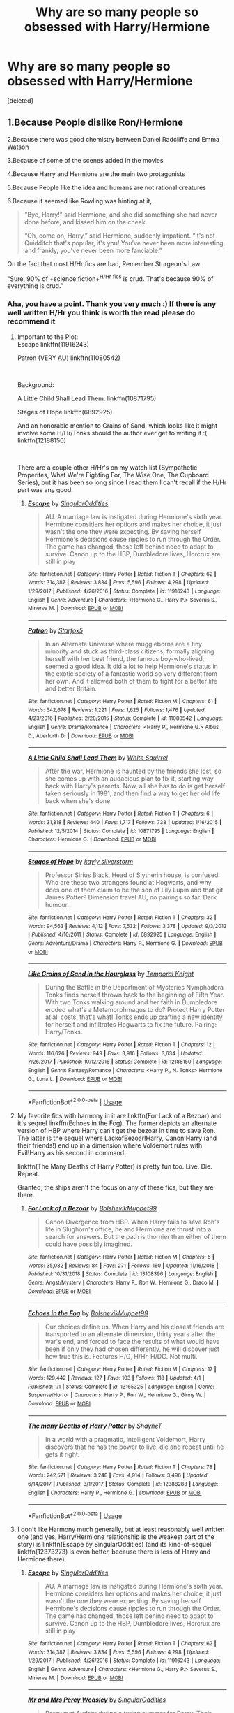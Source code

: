 #+TITLE: Why are so many people so obsessed with Harry/Hermione

* Why are so many people so obsessed with Harry/Hermione
:PROPERTIES:
:Score: 18
:DateUnix: 1561830513.0
:DateShort: 2019-Jun-29
:FlairText: Discussion
:END:
[deleted]


** 1.Because People dislike Ron/Hermione

2.Because there was good chemistry between Daniel Radcliffe and Emma Watson

3.Because of some of the scenes added in the movies

4.Because Harry and Hermione are the main two protagonists

5.Because People like the idea and humans are not rational creatures

6.Because it seemed like Rowling was hinting at it,

#+begin_quote
  "Bye, Harry!" said Hermione, and she did something she had never done before, and kissed him on the cheek.

  “Oh, come on, Harry,” said Hermione, suddenly impatient. “It's not Quidditch that's popular, it's you! You've never been more interesting, and frankly, you've never been more fanciable.”
#+end_quote

On the fact that most H/Hr fics are bad, Remember Sturgeon's Law.

“Sure, 90% of +science fiction+^{H/Hr} ^{fics} is crud. That's because 90% of everything is crud.”
:PROPERTIES:
:Author: bonsly24
:Score: 56
:DateUnix: 1561834881.0
:DateShort: 2019-Jun-29
:END:

*** Aha, you have a point. Thank you very much :) If there is any well written H/Hr you think is worth the read please do recommend it
:PROPERTIES:
:Author: RavenclawHufflepuff
:Score: 7
:DateUnix: 1561835045.0
:DateShort: 2019-Jun-29
:END:

**** Important to the Plot:\\
Escape linkffn(11916243)

Patron (VERY AU) linkffn(11080542)

​

Background:

A Little Child Shall Lead Them: linkffn(10871795)

Stages of Hope linkffn(6892925)

And an honorable mention to Grains of Sand, which looks like it might involve some H/Hr/Tonks should the author ever get to writing it :( linkffn(12188150)

​

There are a couple other H/Hr's on my watch list (Sympathetic Properites, What We're Fighting For, The Wise One, The Cupboard Series), but it has been so long since I read them I can't recall if the H/Hr part was any good.
:PROPERTIES:
:Author: StarDolph
:Score: 1
:DateUnix: 1561927683.0
:DateShort: 2019-Jul-01
:END:

***** [[https://www.fanfiction.net/s/11916243/1/][*/Escape/*]] by [[https://www.fanfiction.net/u/6921337/SingularOddities][/SingularOddities/]]

#+begin_quote
  AU. A marriage law is instigated during Hermione's sixth year. Hermione considers her options and makes her choice, it just wasn't the one they were expecting. By saving herself Hermione's decisions cause ripples to run through the Order. The game has changed, those left behind need to adapt to survive. Canon up to the HBP, Dumbledore lives, Horcrux are still in play
#+end_quote

^{/Site/:} ^{fanfiction.net} ^{*|*} ^{/Category/:} ^{Harry} ^{Potter} ^{*|*} ^{/Rated/:} ^{Fiction} ^{T} ^{*|*} ^{/Chapters/:} ^{62} ^{*|*} ^{/Words/:} ^{314,387} ^{*|*} ^{/Reviews/:} ^{3,834} ^{*|*} ^{/Favs/:} ^{5,596} ^{*|*} ^{/Follows/:} ^{4,298} ^{*|*} ^{/Updated/:} ^{1/29/2017} ^{*|*} ^{/Published/:} ^{4/26/2016} ^{*|*} ^{/Status/:} ^{Complete} ^{*|*} ^{/id/:} ^{11916243} ^{*|*} ^{/Language/:} ^{English} ^{*|*} ^{/Genre/:} ^{Adventure} ^{*|*} ^{/Characters/:} ^{<Hermione} ^{G.,} ^{Harry} ^{P.>} ^{Severus} ^{S.,} ^{Minerva} ^{M.} ^{*|*} ^{/Download/:} ^{[[http://www.ff2ebook.com/old/ffn-bot/index.php?id=11916243&source=ff&filetype=epub][EPUB]]} ^{or} ^{[[http://www.ff2ebook.com/old/ffn-bot/index.php?id=11916243&source=ff&filetype=mobi][MOBI]]}

--------------

[[https://www.fanfiction.net/s/11080542/1/][*/Patron/*]] by [[https://www.fanfiction.net/u/2548648/Starfox5][/Starfox5/]]

#+begin_quote
  In an Alternate Universe where muggleborns are a tiny minority and stuck as third-class citizens, formally aligning herself with her best friend, the famous boy-who-lived, seemed a good idea. It did a lot to help Hermione's status in the exotic society of a fantastic world so very different from her own. And it allowed both of them to fight for a better life and better Britain.
#+end_quote

^{/Site/:} ^{fanfiction.net} ^{*|*} ^{/Category/:} ^{Harry} ^{Potter} ^{*|*} ^{/Rated/:} ^{Fiction} ^{M} ^{*|*} ^{/Chapters/:} ^{61} ^{*|*} ^{/Words/:} ^{542,678} ^{*|*} ^{/Reviews/:} ^{1,221} ^{*|*} ^{/Favs/:} ^{1,625} ^{*|*} ^{/Follows/:} ^{1,476} ^{*|*} ^{/Updated/:} ^{4/23/2016} ^{*|*} ^{/Published/:} ^{2/28/2015} ^{*|*} ^{/Status/:} ^{Complete} ^{*|*} ^{/id/:} ^{11080542} ^{*|*} ^{/Language/:} ^{English} ^{*|*} ^{/Genre/:} ^{Drama/Romance} ^{*|*} ^{/Characters/:} ^{<Harry} ^{P.,} ^{Hermione} ^{G.>} ^{Albus} ^{D.,} ^{Aberforth} ^{D.} ^{*|*} ^{/Download/:} ^{[[http://www.ff2ebook.com/old/ffn-bot/index.php?id=11080542&source=ff&filetype=epub][EPUB]]} ^{or} ^{[[http://www.ff2ebook.com/old/ffn-bot/index.php?id=11080542&source=ff&filetype=mobi][MOBI]]}

--------------

[[https://www.fanfiction.net/s/10871795/1/][*/A Little Child Shall Lead Them/*]] by [[https://www.fanfiction.net/u/5339762/White-Squirrel][/White Squirrel/]]

#+begin_quote
  After the war, Hermione is haunted by the friends she lost, so she comes up with an audacious plan to fix it, starting way back with Harry's parents. Now, all she has to do is get herself taken seriously in 1981, and then find a way to get her old life back when she's done.
#+end_quote

^{/Site/:} ^{fanfiction.net} ^{*|*} ^{/Category/:} ^{Harry} ^{Potter} ^{*|*} ^{/Rated/:} ^{Fiction} ^{T} ^{*|*} ^{/Chapters/:} ^{6} ^{*|*} ^{/Words/:} ^{31,818} ^{*|*} ^{/Reviews/:} ^{440} ^{*|*} ^{/Favs/:} ^{1,717} ^{*|*} ^{/Follows/:} ^{738} ^{*|*} ^{/Updated/:} ^{1/16/2015} ^{*|*} ^{/Published/:} ^{12/5/2014} ^{*|*} ^{/Status/:} ^{Complete} ^{*|*} ^{/id/:} ^{10871795} ^{*|*} ^{/Language/:} ^{English} ^{*|*} ^{/Characters/:} ^{Hermione} ^{G.} ^{*|*} ^{/Download/:} ^{[[http://www.ff2ebook.com/old/ffn-bot/index.php?id=10871795&source=ff&filetype=epub][EPUB]]} ^{or} ^{[[http://www.ff2ebook.com/old/ffn-bot/index.php?id=10871795&source=ff&filetype=mobi][MOBI]]}

--------------

[[https://www.fanfiction.net/s/6892925/1/][*/Stages of Hope/*]] by [[https://www.fanfiction.net/u/291348/kayly-silverstorm][/kayly silverstorm/]]

#+begin_quote
  Professor Sirius Black, Head of Slytherin house, is confused. Who are these two strangers found at Hogwarts, and why does one of them claim to be the son of Lily Lupin and that git James Potter? Dimension travel AU, no pairings so far. Dark humour.
#+end_quote

^{/Site/:} ^{fanfiction.net} ^{*|*} ^{/Category/:} ^{Harry} ^{Potter} ^{*|*} ^{/Rated/:} ^{Fiction} ^{T} ^{*|*} ^{/Chapters/:} ^{32} ^{*|*} ^{/Words/:} ^{94,563} ^{*|*} ^{/Reviews/:} ^{4,112} ^{*|*} ^{/Favs/:} ^{7,532} ^{*|*} ^{/Follows/:} ^{3,378} ^{*|*} ^{/Updated/:} ^{9/3/2012} ^{*|*} ^{/Published/:} ^{4/10/2011} ^{*|*} ^{/Status/:} ^{Complete} ^{*|*} ^{/id/:} ^{6892925} ^{*|*} ^{/Language/:} ^{English} ^{*|*} ^{/Genre/:} ^{Adventure/Drama} ^{*|*} ^{/Characters/:} ^{Harry} ^{P.,} ^{Hermione} ^{G.} ^{*|*} ^{/Download/:} ^{[[http://www.ff2ebook.com/old/ffn-bot/index.php?id=6892925&source=ff&filetype=epub][EPUB]]} ^{or} ^{[[http://www.ff2ebook.com/old/ffn-bot/index.php?id=6892925&source=ff&filetype=mobi][MOBI]]}

--------------

[[https://www.fanfiction.net/s/12188150/1/][*/Like Grains of Sand in the Hourglass/*]] by [[https://www.fanfiction.net/u/1057022/Temporal-Knight][/Temporal Knight/]]

#+begin_quote
  During the Battle in the Department of Mysteries Nymphadora Tonks finds herself thrown back to the beginning of Fifth Year. With two Tonks walking around and her faith in Dumbledore eroded what's a Metamorphmagus to do? Protect Harry Potter at all costs, that's what! Tonks ends up crafting a new identity for herself and infiltrates Hogwarts to fix the future. Pairing: Harry/Tonks.
#+end_quote

^{/Site/:} ^{fanfiction.net} ^{*|*} ^{/Category/:} ^{Harry} ^{Potter} ^{*|*} ^{/Rated/:} ^{Fiction} ^{T} ^{*|*} ^{/Chapters/:} ^{12} ^{*|*} ^{/Words/:} ^{116,626} ^{*|*} ^{/Reviews/:} ^{949} ^{*|*} ^{/Favs/:} ^{3,916} ^{*|*} ^{/Follows/:} ^{3,634} ^{*|*} ^{/Updated/:} ^{7/26/2017} ^{*|*} ^{/Published/:} ^{10/12/2016} ^{*|*} ^{/Status/:} ^{Complete} ^{*|*} ^{/id/:} ^{12188150} ^{*|*} ^{/Language/:} ^{English} ^{*|*} ^{/Genre/:} ^{Fantasy/Romance} ^{*|*} ^{/Characters/:} ^{<Harry} ^{P.,} ^{N.} ^{Tonks>} ^{Hermione} ^{G.,} ^{Luna} ^{L.} ^{*|*} ^{/Download/:} ^{[[http://www.ff2ebook.com/old/ffn-bot/index.php?id=12188150&source=ff&filetype=epub][EPUB]]} ^{or} ^{[[http://www.ff2ebook.com/old/ffn-bot/index.php?id=12188150&source=ff&filetype=mobi][MOBI]]}

--------------

*FanfictionBot*^{2.0.0-beta} | [[https://github.com/tusing/reddit-ffn-bot/wiki/Usage][Usage]]
:PROPERTIES:
:Author: FanfictionBot
:Score: 1
:DateUnix: 1561927698.0
:DateShort: 2019-Jul-01
:END:


**** My favorite fics with harmony in it are linkffn(For Lack of a Bezoar) and it's sequel linkffn(Echoes in the Fog). The former depicts an alternate version of HBP where Harry can't get the bezoar in time to save Ron. The latter is the sequel where LackofBezoar!Harry, Canon!Harry (and their friends!) end up in a dimension where Voldemort rules with Evil!Harry as his second in command.

linkffn(The Many Deaths of Harry Potter) is pretty fun too. Live. Die. Repeat.

Granted, the ships aren't the focus on any of these fics, but they are there.
:PROPERTIES:
:Author: Efficient_Assistant
:Score: 0
:DateUnix: 1561885966.0
:DateShort: 2019-Jun-30
:END:

***** [[https://www.fanfiction.net/s/13108396/1/][*/For Lack of a Bezoar/*]] by [[https://www.fanfiction.net/u/10461539/BolshevikMuppet99][/BolshevikMuppet99/]]

#+begin_quote
  Canon Divergence from HBP. When Harry fails to save Ron's life in Slughorn's office, he and Hermione are thrust into a search for answers. But the path is thornier than either of them could have possibly imagined.
#+end_quote

^{/Site/:} ^{fanfiction.net} ^{*|*} ^{/Category/:} ^{Harry} ^{Potter} ^{*|*} ^{/Rated/:} ^{Fiction} ^{M} ^{*|*} ^{/Chapters/:} ^{5} ^{*|*} ^{/Words/:} ^{35,032} ^{*|*} ^{/Reviews/:} ^{84} ^{*|*} ^{/Favs/:} ^{271} ^{*|*} ^{/Follows/:} ^{160} ^{*|*} ^{/Updated/:} ^{11/16/2018} ^{*|*} ^{/Published/:} ^{10/31/2018} ^{*|*} ^{/Status/:} ^{Complete} ^{*|*} ^{/id/:} ^{13108396} ^{*|*} ^{/Language/:} ^{English} ^{*|*} ^{/Genre/:} ^{Angst/Mystery} ^{*|*} ^{/Characters/:} ^{Harry} ^{P.,} ^{Ron} ^{W.,} ^{Hermione} ^{G.,} ^{Draco} ^{M.} ^{*|*} ^{/Download/:} ^{[[http://www.ff2ebook.com/old/ffn-bot/index.php?id=13108396&source=ff&filetype=epub][EPUB]]} ^{or} ^{[[http://www.ff2ebook.com/old/ffn-bot/index.php?id=13108396&source=ff&filetype=mobi][MOBI]]}

--------------

[[https://www.fanfiction.net/s/13165325/1/][*/Echoes in the Fog/*]] by [[https://www.fanfiction.net/u/10461539/BolshevikMuppet99][/BolshevikMuppet99/]]

#+begin_quote
  Our choices define us. When Harry and his closest friends are transported to an alternate dimension, thirty years after the war's end, and forced to face the results of what would have been if only they had chosen differently, he will discover just how true this is. Features H/G, H/Hr, H/DG. Not multi.
#+end_quote

^{/Site/:} ^{fanfiction.net} ^{*|*} ^{/Category/:} ^{Harry} ^{Potter} ^{*|*} ^{/Rated/:} ^{Fiction} ^{M} ^{*|*} ^{/Chapters/:} ^{17} ^{*|*} ^{/Words/:} ^{129,442} ^{*|*} ^{/Reviews/:} ^{127} ^{*|*} ^{/Favs/:} ^{103} ^{*|*} ^{/Follows/:} ^{118} ^{*|*} ^{/Updated/:} ^{4/1} ^{*|*} ^{/Published/:} ^{1/1} ^{*|*} ^{/Status/:} ^{Complete} ^{*|*} ^{/id/:} ^{13165325} ^{*|*} ^{/Language/:} ^{English} ^{*|*} ^{/Genre/:} ^{Suspense/Horror} ^{*|*} ^{/Characters/:} ^{Harry} ^{P.,} ^{Ron} ^{W.,} ^{Hermione} ^{G.,} ^{Ginny} ^{W.} ^{*|*} ^{/Download/:} ^{[[http://www.ff2ebook.com/old/ffn-bot/index.php?id=13165325&source=ff&filetype=epub][EPUB]]} ^{or} ^{[[http://www.ff2ebook.com/old/ffn-bot/index.php?id=13165325&source=ff&filetype=mobi][MOBI]]}

--------------

[[https://www.fanfiction.net/s/12388283/1/][*/The many Deaths of Harry Potter/*]] by [[https://www.fanfiction.net/u/1541014/ShayneT][/ShayneT/]]

#+begin_quote
  In a world with a pragmatic, intelligent Voldemort, Harry discovers that he has the power to live, die and repeat until he gets it right.
#+end_quote

^{/Site/:} ^{fanfiction.net} ^{*|*} ^{/Category/:} ^{Harry} ^{Potter} ^{*|*} ^{/Rated/:} ^{Fiction} ^{T} ^{*|*} ^{/Chapters/:} ^{78} ^{*|*} ^{/Words/:} ^{242,571} ^{*|*} ^{/Reviews/:} ^{3,248} ^{*|*} ^{/Favs/:} ^{4,914} ^{*|*} ^{/Follows/:} ^{3,496} ^{*|*} ^{/Updated/:} ^{6/14/2017} ^{*|*} ^{/Published/:} ^{3/1/2017} ^{*|*} ^{/Status/:} ^{Complete} ^{*|*} ^{/id/:} ^{12388283} ^{*|*} ^{/Language/:} ^{English} ^{*|*} ^{/Characters/:} ^{Harry} ^{P.,} ^{Hermione} ^{G.} ^{*|*} ^{/Download/:} ^{[[http://www.ff2ebook.com/old/ffn-bot/index.php?id=12388283&source=ff&filetype=epub][EPUB]]} ^{or} ^{[[http://www.ff2ebook.com/old/ffn-bot/index.php?id=12388283&source=ff&filetype=mobi][MOBI]]}

--------------

*FanfictionBot*^{2.0.0-beta} | [[https://github.com/tusing/reddit-ffn-bot/wiki/Usage][Usage]]
:PROPERTIES:
:Author: FanfictionBot
:Score: 1
:DateUnix: 1561885972.0
:DateShort: 2019-Jun-30
:END:


**** I don't like Harmony much generally, but at least reasonably well written one (and yes, Harry/Hermione relationship is the weakest part of the story) is linkffn(Escape by SingularOddities) (and its kind-of-sequel linkffn(12373273) is even better, because there is less of Harry and Hermione there).
:PROPERTIES:
:Author: ceplma
:Score: -1
:DateUnix: 1561897658.0
:DateShort: 2019-Jun-30
:END:

***** [[https://www.fanfiction.net/s/11916243/1/][*/Escape/*]] by [[https://www.fanfiction.net/u/6921337/SingularOddities][/SingularOddities/]]

#+begin_quote
  AU. A marriage law is instigated during Hermione's sixth year. Hermione considers her options and makes her choice, it just wasn't the one they were expecting. By saving herself Hermione's decisions cause ripples to run through the Order. The game has changed, those left behind need to adapt to survive. Canon up to the HBP, Dumbledore lives, Horcrux are still in play
#+end_quote

^{/Site/:} ^{fanfiction.net} ^{*|*} ^{/Category/:} ^{Harry} ^{Potter} ^{*|*} ^{/Rated/:} ^{Fiction} ^{T} ^{*|*} ^{/Chapters/:} ^{62} ^{*|*} ^{/Words/:} ^{314,387} ^{*|*} ^{/Reviews/:} ^{3,834} ^{*|*} ^{/Favs/:} ^{5,596} ^{*|*} ^{/Follows/:} ^{4,298} ^{*|*} ^{/Updated/:} ^{1/29/2017} ^{*|*} ^{/Published/:} ^{4/26/2016} ^{*|*} ^{/Status/:} ^{Complete} ^{*|*} ^{/id/:} ^{11916243} ^{*|*} ^{/Language/:} ^{English} ^{*|*} ^{/Genre/:} ^{Adventure} ^{*|*} ^{/Characters/:} ^{<Hermione} ^{G.,} ^{Harry} ^{P.>} ^{Severus} ^{S.,} ^{Minerva} ^{M.} ^{*|*} ^{/Download/:} ^{[[http://www.ff2ebook.com/old/ffn-bot/index.php?id=11916243&source=ff&filetype=epub][EPUB]]} ^{or} ^{[[http://www.ff2ebook.com/old/ffn-bot/index.php?id=11916243&source=ff&filetype=mobi][MOBI]]}

--------------

[[https://www.fanfiction.net/s/12373273/1/][*/Mr and Mrs Percy Weasley/*]] by [[https://www.fanfiction.net/u/6921337/SingularOddities][/SingularOddities/]]

#+begin_quote
  Percy met Audrey during a trying summer for Percy. Their relationship developed and eventually, they married and had children. This is a look at their story set over the course of events of the war and afterwards.
#+end_quote

^{/Site/:} ^{fanfiction.net} ^{*|*} ^{/Category/:} ^{Harry} ^{Potter} ^{*|*} ^{/Rated/:} ^{Fiction} ^{T} ^{*|*} ^{/Chapters/:} ^{34} ^{*|*} ^{/Words/:} ^{165,027} ^{*|*} ^{/Reviews/:} ^{531} ^{*|*} ^{/Favs/:} ^{449} ^{*|*} ^{/Follows/:} ^{688} ^{*|*} ^{/Updated/:} ^{5/30} ^{*|*} ^{/Published/:} ^{2/19/2017} ^{*|*} ^{/id/:} ^{12373273} ^{*|*} ^{/Language/:} ^{English} ^{*|*} ^{/Genre/:} ^{Romance} ^{*|*} ^{/Characters/:} ^{<Percy} ^{W.,} ^{Audrey} ^{W.>} ^{*|*} ^{/Download/:} ^{[[http://www.ff2ebook.com/old/ffn-bot/index.php?id=12373273&source=ff&filetype=epub][EPUB]]} ^{or} ^{[[http://www.ff2ebook.com/old/ffn-bot/index.php?id=12373273&source=ff&filetype=mobi][MOBI]]}

--------------

*FanfictionBot*^{2.0.0-beta} | [[https://github.com/tusing/reddit-ffn-bot/wiki/Usage][Usage]]
:PROPERTIES:
:Author: FanfictionBot
:Score: 0
:DateUnix: 1561897677.0
:DateShort: 2019-Jun-30
:END:


*** This is very well thought out and written.

I think I'll use it for future debates on this subreddit. I see you're a TV Tropes fan.
:PROPERTIES:
:Score: 2
:DateUnix: 1563386679.0
:DateShort: 2019-Jul-17
:END:


*** The worst thing is though that I only started using this subreddit in the last year so I would read longer stories that now I despise with Harry/Hermione that I typically avoid Harry/Hermione because of it even if it seems good I still have trouble reading it.
:PROPERTIES:
:Author: Garanar
:Score: 5
:DateUnix: 1561835612.0
:DateShort: 2019-Jun-29
:END:


** u/Deathcrow:
#+begin_quote
  I can see why people can reach the pairing but I find most Harry/Hermione fanfics dreadfully boring and all in all pretty stupid. Your average H/Hr is basically Ron argues with Harry then wham!soulbond!
#+end_quote

As opposed to other popular pairings not being stupid?

Draco/Hermione: Draco is just a poor lost soul caged in his upbringing with a sweet fluffy center. Don't mind his racism. Wham!soulbond!

Tomione: Oh he's a murderer, but he's so tall dark and brooding... also charming. Whoopsy, I'm sleeping with him now. Swoon!wham!soulbond.

I could go on.
:PROPERTIES:
:Author: Deathcrow
:Score: 28
:DateUnix: 1561836663.0
:DateShort: 2019-Jun-30
:END:

*** Haphne: She is so gorgeous and intelligent and classy even though I I have never noticed her once in the past four/five years. Sure,she's chummy with the people who want to see my friend's soul sucked out for the crime of being born but her hair is so amazing. Wham!Soulbond!Lordship!Hatingthepoor!
:PROPERTIES:
:Author: Bleepbloopbotz2
:Score: 14
:DateUnix: 1561837013.0
:DateShort: 2019-Jun-30
:END:

**** The reason Haphne is popular is because it's a romeo and juliet situation. Also because fanon!Daphne is emotionless whereas Harry wears his heart on a sleeve so opposites attract and all that rubbish
:PROPERTIES:
:Author: kingofcanines
:Score: 6
:DateUnix: 1561877976.0
:DateShort: 2019-Jun-30
:END:


**** Harry/Tonks: She's way older and more emotionally mature than me, but she's totally into school boys, quickly forgetting the wherewolf she's been pining after. Also coincidentally I'm a suppressed Metamorph and she's tutoring me. Wham!Soulbond!
:PROPERTIES:
:Author: Deathcrow
:Score: 14
:DateUnix: 1561837554.0
:DateShort: 2019-Jun-30
:END:

***** Harry/Fleur: even though this girl who's still older than me belittled me and stuff, my inner Veela energies resonated with her own, allowing me to enter her both mentally and very much physically. She was after my best friend's big brother, but who cares? She's French! Veela/Creature!Bond!
:PROPERTIES:
:Author: ChibzyDaze
:Score: 18
:DateUnix: 1561845653.0
:DateShort: 2019-Jun-30
:END:

****** Never forget that Harry was fully prepared to kill himself to impress the Veela at the World Cup despite fanon's insistence he is completely immune to their allure.
:PROPERTIES:
:Author: Bleepbloopbotz2
:Score: 3
:DateUnix: 1561922875.0
:DateShort: 2019-Jun-30
:END:


**** oh and the fact she DOESN'T FUCKING DO ANYTHING IN THE BOOKS OR MOVIES. literally only mentions of the Greengrasses are sorting and Astoria not FUCKING DAPHNE.
:PROPERTIES:
:Score: 1
:DateUnix: 1561881778.0
:DateShort: 2019-Jun-30
:END:


*** My first major FF stories were linkao3(601124) and works by [[https://archiveofourown.org/users/Northumbrian/pseuds/Northumbrian][Northumbrian]], so I am happy with Hinny forever, but yes, as I said above, Ginny is without question the worst written main character in JKR's books (and even worst in films), so it needs a lot of fixing from the FF authors.
:PROPERTIES:
:Author: ceplma
:Score: 2
:DateUnix: 1561897816.0
:DateShort: 2019-Jun-30
:END:

**** [[https://archiveofourown.org/works/601124][*/Inner Demons/*]] by [[https://www.archiveofourown.org/users/serendipity_50/pseuds/serendipity_50][/serendipity_50/]]

#+begin_quote
  Long-distance relationships are hard under normal circumstances, but Harry and Ginny don't have the luxury of living normal lives. Their relationship is put to the test when Ginny returns to school and Harry stays behind to continue his Auror training. Ginny soon realizes her greatest challenge may be in coming to terms with Harry's fame and dangerous line of work and deciding if she can make the sacrifices needed to be part of his life. Sequel to Starting Over. (COMPLETE)
#+end_quote

^{/Site/:} ^{Archive} ^{of} ^{Our} ^{Own} ^{*|*} ^{/Fandom/:} ^{Harry} ^{Potter} ^{-} ^{J.} ^{K.} ^{Rowling} ^{*|*} ^{/Published/:} ^{2012-12-20} ^{*|*} ^{/Completed/:} ^{2013-02-19} ^{*|*} ^{/Words/:} ^{482492} ^{*|*} ^{/Chapters/:} ^{62/62} ^{*|*} ^{/Comments/:} ^{80} ^{*|*} ^{/Kudos/:} ^{169} ^{*|*} ^{/Bookmarks/:} ^{31} ^{*|*} ^{/Hits/:} ^{5941} ^{*|*} ^{/ID/:} ^{601124} ^{*|*} ^{/Download/:} ^{[[https://archiveofourown.org/downloads/601124/Inner%20Demons.epub?updated_at=1531859982][EPUB]]} ^{or} ^{[[https://archiveofourown.org/downloads/601124/Inner%20Demons.mobi?updated_at=1531859982][MOBI]]}

--------------

*FanfictionBot*^{2.0.0-beta} | [[https://github.com/tusing/reddit-ffn-bot/wiki/Usage][Usage]]
:PROPERTIES:
:Author: FanfictionBot
:Score: 1
:DateUnix: 1561897824.0
:DateShort: 2019-Jun-30
:END:


*** Yes there are worse pairings out the the two you mentioned definitely being some of them but for some reason people like and read fics like that🤷‍♀️
:PROPERTIES:
:Author: RavenclawHufflepuff
:Score: 4
:DateUnix: 1561836876.0
:DateShort: 2019-Jun-30
:END:


** I see Harry/Hermione as the pairing that could work well if Harry and Hermione were each a little bit better. If they were better listeners, a bit more humble, a bit more considerate. The canon Harry and Hermione wouldn't work, but if your story changes their personalities a bit, they might.
:PROPERTIES:
:Author: thrawnca
:Score: 9
:DateUnix: 1561852258.0
:DateShort: 2019-Jun-30
:END:


** > I find most Harry/Hermione fanfics dreadfully boring and all in all pretty stupid.

​

"90% of EVERYTHING is shit" - Sturgeon's Law
:PROPERTIES:
:Author: Huntrrz
:Score: 5
:DateUnix: 1561855204.0
:DateShort: 2019-Jun-30
:END:

*** Agreed. This thread is the proof, lol.\\
90% of the contributions show that the writer is a narrow-minded hypocrite who's only here to spread their prejudices.
:PROPERTIES:
:Author: Gellert99
:Score: 1
:DateUnix: 1561877826.0
:DateShort: 2019-Jun-30
:END:


** Because Harry is the protagonist and Hermione is the most prominent female character in the series.

I don't believe it's because of Emma Watson (although she probably helped). Looking at most fandoms there's an overall tendency to pair up prominent characters who weren't in a romantic relationship already.
:PROPERTIES:
:Author: rek-lama
:Score: 12
:DateUnix: 1561832938.0
:DateShort: 2019-Jun-29
:END:


** Because at least it's not Ron/Hermione
:PROPERTIES:
:Author: Englishhedgehog13
:Score: 20
:DateUnix: 1561830892.0
:DateShort: 2019-Jun-29
:END:

*** I find there aren't very many Ron/Hermione fics but I agree. I don't really understand the canon pairings of H/G and R/H
:PROPERTIES:
:Author: RavenclawHufflepuff
:Score: 3
:DateUnix: 1561831006.0
:DateShort: 2019-Jun-29
:END:

**** Harry/Ginny was woefully underdeveloped, but makes a lot of sense in principle. We know that Harry loves the Weasleys and their attitude to life - loud, funny, heckling but devoted to each other, and stepping up when the chips are down. Ginny is all of that. We don't know quite so much about Ginny's circle of friends, but we know that she has always admired Harry, including after getting to know him. We know they have shared hobbies and interests. We know that they find each other physically attractive. We know that she can get him to open up and talk. We know that they respect each other's skills.

We just didn't get to see very much of them actually interacting. I can suggest a few fics that develop Ginny more as a character.
:PROPERTIES:
:Author: thrawnca
:Score: 7
:DateUnix: 1561851943.0
:DateShort: 2019-Jun-30
:END:


**** Because H/H and R/G wouldn't work. Though I'm sure there are fics...
:PROPERTIES:
:Author: 69frum
:Score: 1
:DateUnix: 1561837534.0
:DateShort: 2019-Jun-30
:END:

***** I don't wanna know.... But as we know there are other girls at Hogwarts, Luna maybe?
:PROPERTIES:
:Author: RavenclawHufflepuff
:Score: 2
:DateUnix: 1561837580.0
:DateShort: 2019-Jun-30
:END:


** u/Aet2991:
#+begin_quote
  Your average H/Hr fic is bad
#+end_quote

Unavoidable. It's babby's first pairing, the main character and the main female character who are in constant contact throughout the series. It's bound to bear the brunt of fics, and consequently the brunt of shit fics.
:PROPERTIES:
:Author: Aet2991
:Score: 12
:DateUnix: 1561842745.0
:DateShort: 2019-Jun-30
:END:


** See I have this horrible conundrum where I hate Romione, but I never wanted Hermione and Harry to get together because the trope of "main-boy hero falls with beautiful smart main-girl" is so overused I could die.
:PROPERTIES:
:Author: goldxoc
:Score: 14
:DateUnix: 1561834719.0
:DateShort: 2019-Jun-29
:END:

*** Yes, this is my point here :). But then I also don't like canon when: Boy hates fan girls; boy marries biggest fan girl
:PROPERTIES:
:Author: RavenclawHufflepuff
:Score: 13
:DateUnix: 1561834805.0
:DateShort: 2019-Jun-29
:END:

**** Ginny was a fangirl when she was /gasp/ ELEVEN. So overblown.
:PROPERTIES:
:Author: vghsthrowaway_11
:Score: -4
:DateUnix: 1561840396.0
:DateShort: 2019-Jun-30
:END:

***** Having been a fangirl at any point pretty much requires the author to throw a sane amount of development her way to show that she isn't anymore, and that Harry noticed it. Instead all we had was Ginny straight up admitting to playing with other boys to distract herself from Harry and then throwing herself at him as soon as his dick pointed her way. It's really hard not to see it negatively.
:PROPERTIES:
:Author: Aet2991
:Score: 20
:DateUnix: 1561842554.0
:DateShort: 2019-Jun-30
:END:

****** She never really fan-girled over him though. Like she got nervous around him, but that's really just normal teenage hormone BS. She /knew/ she was being ridiculous and worked to get over it.

Everything you described is normal teenage dating, not fangirling like trying to feed him love potions or asking for autographs.
:PROPERTIES:
:Author: vghsthrowaway_11
:Score: 0
:DateUnix: 1561843832.0
:DateShort: 2019-Jun-30
:END:

******* I remind you of that Valentines Day Letter. /Eyes as green as that of a freckled toad/
:PROPERTIES:
:Author: SurbhitSrivastava
:Score: 3
:DateUnix: 1561863636.0
:DateShort: 2019-Jun-30
:END:

******** No one in reality would write that, not even a starstruck 11 year old. You simply don't compare someone you /like/ unironically to something human beings find /objectively ugly./ That was a much more novice JKR attempting comedy. In universe it would make sense for Fred and George to have swapped or charmed her attempted Valentines letter for something embarrassing. That's my head canon at least.
:PROPERTIES:
:Author: Benign_Viewer
:Score: 4
:DateUnix: 1561867951.0
:DateShort: 2019-Jun-30
:END:

********* Yeah, I know. By the way I just made a post that was completely unrelated to you and don't want you to feel attacked or anything.
:PROPERTIES:
:Author: SurbhitSrivastava
:Score: 2
:DateUnix: 1561868237.0
:DateShort: 2019-Jun-30
:END:

********** No worries, Cheers.
:PROPERTIES:
:Author: Benign_Viewer
:Score: 1
:DateUnix: 1561870290.0
:DateShort: 2019-Jun-30
:END:


*** [deleted]
:PROPERTIES:
:Score: 0
:DateUnix: 1561836135.0
:DateShort: 2019-Jun-29
:END:

**** I have never read a Harry/Hermione where their romance is not extremely stilted and robotic seeming. And I have read hundreds .
:PROPERTIES:
:Author: Bleepbloopbotz2
:Score: 1
:DateUnix: 1561836477.0
:DateShort: 2019-Jun-29
:END:


** Cuz Emma Watson is hot
:PROPERTIES:
:Author: GravityMyGuy
:Score: 6
:DateUnix: 1561834160.0
:DateShort: 2019-Jun-29
:END:

*** I'll give you that, but sadly in fanfiction you don't see them... You can only read about them and the characters
:PROPERTIES:
:Author: RavenclawHufflepuff
:Score: 3
:DateUnix: 1561834221.0
:DateShort: 2019-Jun-29
:END:


** Because Harry doesn't argue with Hermione. He humors or ignores her. So, it's easy to ignore that Harry didn't like Hermione either in PS or wouldn't be friends with her without Ron. Or missed Ron far more in GOF than he did Hermione in POA.
:PROPERTIES:
:Author: Ash_Lestrange
:Score: 9
:DateUnix: 1561831499.0
:DateShort: 2019-Jun-29
:END:

*** Two points here regarding missing Ron more than Hermione.

1: GOF was a much longer period of time allowing Harry to cool down. The broom investigation was comparitively short letting the anger to still be there.

2: Harry thought Ron's jealousy was stupid, allowing him to brush it off easier. Hermione fucked with Quidditch and his broom. You don't fuck with a man's broom.
:PROPERTIES:
:Author: streakermaximus
:Score: 16
:DateUnix: 1561835523.0
:DateShort: 2019-Jun-29
:END:


*** Of course he missed Ron more in GOF. In GOF, Ron did the leaving and Harry felt he'd done nothing to deserve the rift. In POA, Harry did the leaving and felt like Hermione deserved it for getting his dream broom confiscated. They really aren't analogous situations, regardless of how the trio's romantic entanglements eventually shook out.
:PROPERTIES:
:Score: 12
:DateUnix: 1561836213.0
:DateShort: 2019-Jun-29
:END:


** [[/u/bonsley24][u/bonsley24]] has some good points, i just want to add that Harry is a pretty clear [[https://tvtropes.org/pmwiki/pmwiki.php/Main/AudienceSurrogate][Audience Surrogate]]. Particularly in the first couple of books. While Hermione is more of a character.

Thus, people tend to way the Audience Surrogate to get together with the characters they like. Also, being an audience surrogate, you get less pushback when messing with Harry's character (OOC) than you do with others, since he is so much of a blank slate to begin with.
:PROPERTIES:
:Author: StarDolph
:Score: 2
:DateUnix: 1561927320.0
:DateShort: 2019-Jul-01
:END:


** There are many good fics with Harmony that are not soul bonds. The many deaths of Harry Potter is one of them. In this Harry is a slytherin for good reason. Slytherins have self preservation and Harry is full of it.

Ron may be a little bit of a jerk in this one, but it is understandable. Remember when he said stuff to upset Hermione. That was when he was a prat. Except, since Harry and Ron were not freinds, they didn't get rid of the troll together. Harry did it. That means Ron and Hermione never became freinds, sadly. Ron to be honest is a little immature, but that is because he grew up with Molly. Hermione was always bullied, and Harry was bullied and abused. So they are more mature than usual. *But Ron being a jerk is not the reason of hermione loving harry.*
:PROPERTIES:
:Score: 3
:DateUnix: 1561919741.0
:DateShort: 2019-Jun-30
:END:


** Because Ron is the only member of the Trio who seems like an actual person which fanon no-likely,while Harry and Hermione are dull automatons who can easily twisted to serve whatever half baked romance plot the author has in mind.
:PROPERTIES:
:Author: Bleepbloopbotz2
:Score: 8
:DateUnix: 1561831118.0
:DateShort: 2019-Jun-29
:END:

*** Lucky you for never meeting a human like Hermione and from my understanding, people hate OOTP bc Harry is very much a teenager.
:PROPERTIES:
:Author: Ash_Lestrange
:Score: 5
:DateUnix: 1561831720.0
:DateShort: 2019-Jun-29
:END:

**** I dislike OOTP to a lesser extent than HBP because in both cases Harry watched someone die and fought Voldemort/death eaters, wants to be involved but doesn't really try. It just felt like he assumed he wouldn't have to do anything. HBP is worse IMO because of the DoM battle but still.
:PROPERTIES:
:Author: Garanar
:Score: 4
:DateUnix: 1561835781.0
:DateShort: 2019-Jun-29
:END:

***** So...a teenager? Lmfao. I think he knew he'd have to do something, though. He kept asking questions and they kept telling him to be a kid. And, tbh, none of the good guys did anything.
:PROPERTIES:
:Author: Ash_Lestrange
:Score: 2
:DateUnix: 1561837639.0
:DateShort: 2019-Jun-30
:END:

****** Godfather dies right in front of him, sort of friend dies right in front of him. Real bad wizard with a massive grudge kidnaps him after he was forced into a tournament where he had to fight for his life and was tortured where the head bad guy summons more. Killed a man at 11 in self defense. Fought a giant ass snake at 12. Barely avoided his soul being sucked out on multiple occasions. If all of this doesn't get someone to realize “I need to try learning to defend myself at least enough to escape” then I don't know what will.
:PROPERTIES:
:Author: Garanar
:Score: 1
:DateUnix: 1561837798.0
:DateShort: 2019-Jun-30
:END:

******* You mean like when he asked Lupin to teach him the patronus or when he, Ron, and Hermione spent all of May and June of fourth year learning non curriculum defense spells. I don't disagree that he could've done more (not that it would help), but these things happened. Also, he absolutely knew how to escape. He would've had far /less/ trouble in the DoM had he gone in alone.
:PROPERTIES:
:Author: Ash_Lestrange
:Score: 6
:DateUnix: 1561838208.0
:DateShort: 2019-Jun-30
:END:


**** Preach! I met a few people like Hermione in my life and it was always a remarkably infuriating experience.
:PROPERTIES:
:Author: DragonEmperor1997
:Score: 1
:DateUnix: 1561896050.0
:DateShort: 2019-Jun-30
:END:


*** Aha yeah I see your point. I just find they are written particularly badly compared to other pairings and they also act like adults when they're say 13
:PROPERTIES:
:Author: RavenclawHufflepuff
:Score: 1
:DateUnix: 1561833472.0
:DateShort: 2019-Jun-29
:END:


** Because of the Hollywood stereotype that in every movie there is one main male hero and one female heroine and they end up together. Viewers briskly decided that Harry/Ginny pairing doesn't work according to this stereotype and so they rejected it. Some of us love JKR's books exactly BECAUSE they don't follow this stereotype, but we are (I am afraid) in minority. And yes, Ginny is the worst written character from all main characters in the books (and even worse in films), so that doesn't help Hinny pairing either.

[[https://archiveofourown.org/users/Northumbrian/pseuds/Northumbrian][Northumbrian]] (and another Hinny writers) had to basically finish majority of the Ginny characters to make her palatable.
:PROPERTIES:
:Author: ceplma
:Score: 2
:DateUnix: 1561897507.0
:DateShort: 2019-Jun-30
:END:


** Because all fics that exist solely to pair two characters together are written like "argue then WHAM!soulbound".

When pairings are your reason for writing, writing comes second to pairings.
:PROPERTIES:
:Author: KillAutolockers
:Score: 0
:DateUnix: 1561900542.0
:DateShort: 2019-Jun-30
:END:

